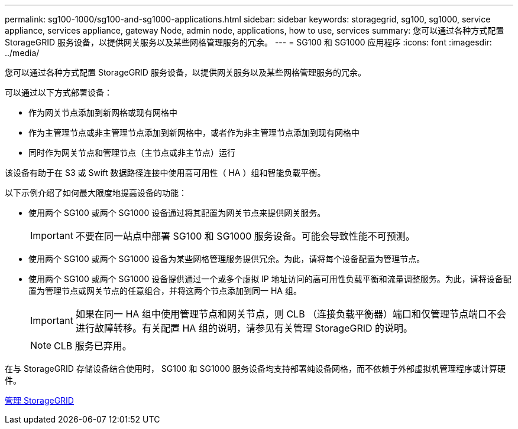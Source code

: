 ---
permalink: sg100-1000/sg100-and-sg1000-applications.html 
sidebar: sidebar 
keywords: storagegrid, sg100, sg1000, service appliance, services appliance, gateway Node, admin node, applications, how to use, services 
summary: 您可以通过各种方式配置 StorageGRID 服务设备，以提供网关服务以及某些网格管理服务的冗余。 
---
= SG100 和 SG1000 应用程序
:icons: font
:imagesdir: ../media/


[role="lead"]
您可以通过各种方式配置 StorageGRID 服务设备，以提供网关服务以及某些网格管理服务的冗余。

可以通过以下方式部署设备：

* 作为网关节点添加到新网格或现有网格中
* 作为主管理节点或非主管理节点添加到新网格中，或者作为非主管理节点添加到现有网格中
* 同时作为网关节点和管理节点（主节点或非主节点）运行


该设备有助于在 S3 或 Swift 数据路径连接中使用高可用性（ HA ）组和智能负载平衡。

以下示例介绍了如何最大限度地提高设备的功能：

* 使用两个 SG100 或两个 SG1000 设备通过将其配置为网关节点来提供网关服务。
+

IMPORTANT: 不要在同一站点中部署 SG100 和 SG1000 服务设备。可能会导致性能不可预测。

* 使用两个 SG100 或两个 SG1000 设备为某些网格管理服务提供冗余。为此，请将每个设备配置为管理节点。
* 使用两个 SG100 或两个 SG1000 设备提供通过一个或多个虚拟 IP 地址访问的高可用性负载平衡和流量调整服务。为此，请将设备配置为管理节点或网关节点的任意组合，并将这两个节点添加到同一 HA 组。
+

IMPORTANT: 如果在同一 HA 组中使用管理节点和网关节点，则 CLB （连接负载平衡器）端口和仅管理节点端口不会进行故障转移。有关配置 HA 组的说明，请参见有关管理 StorageGRID 的说明。

+

NOTE: CLB 服务已弃用。



在与 StorageGRID 存储设备结合使用时， SG100 和 SG1000 服务设备均支持部署纯设备网格，而不依赖于外部虚拟机管理程序或计算硬件。

xref:../admin/index.adoc[管理 StorageGRID]
